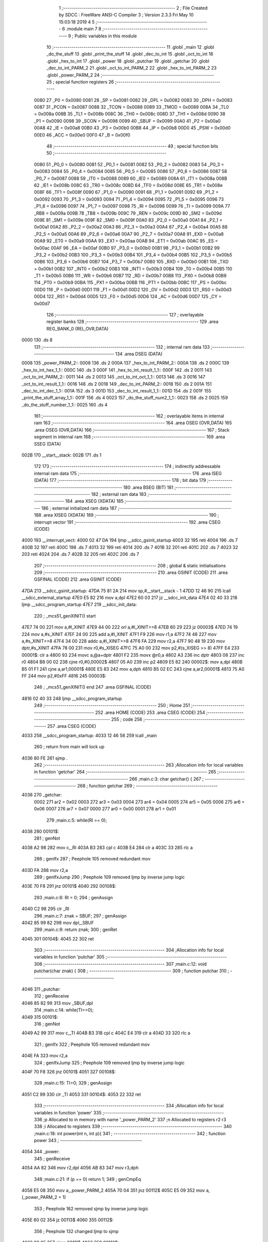                               1 ;--------------------------------------------------------
                              2 ; File Created by SDCC : FreeWare ANSI-C Compiler
                              3 ; Version 2.3.3 Fri May 10 15:03:18 2019
                              4 
                              5 ;--------------------------------------------------------
                              6 	.module main
                              7 	
                              8 ;--------------------------------------------------------
                              9 ; Public variables in this module
                             10 ;--------------------------------------------------------
                             11 	.globl _main
                             12 	.globl _do_the_stuff
                             13 	.globl _print_the_stuff
                             14 	.globl _dec_to_int
                             15 	.globl _oct_to_int
                             16 	.globl _hex_to_int
                             17 	.globl _power
                             18 	.globl _putchar
                             19 	.globl _getchar
                             20 	.globl _dec_to_int_PARM_2
                             21 	.globl _oct_to_int_PARM_2
                             22 	.globl _hex_to_int_PARM_2
                             23 	.globl _power_PARM_2
                             24 ;--------------------------------------------------------
                             25 ; special function registers
                             26 ;--------------------------------------------------------
                    0080     27 _P0	=	0x0080
                    0081     28 _SP	=	0x0081
                    0082     29 _DPL	=	0x0082
                    0083     30 _DPH	=	0x0083
                    0087     31 _PCON	=	0x0087
                    0088     32 _TCON	=	0x0088
                    0089     33 _TMOD	=	0x0089
                    008A     34 _TL0	=	0x008a
                    008B     35 _TL1	=	0x008b
                    008C     36 _TH0	=	0x008c
                    008D     37 _TH1	=	0x008d
                    0090     38 _P1	=	0x0090
                    0098     39 _SCON	=	0x0098
                    0099     40 _SBUF	=	0x0099
                    00A0     41 _P2	=	0x00a0
                    00A8     42 _IE	=	0x00a8
                    00B0     43 _P3	=	0x00b0
                    00B8     44 _IP	=	0x00b8
                    00D0     45 _PSW	=	0x00d0
                    00E0     46 _ACC	=	0x00e0
                    00F0     47 _B	=	0x00f0
                             48 ;--------------------------------------------------------
                             49 ; special function bits 
                             50 ;--------------------------------------------------------
                    0080     51 _P0_0	=	0x0080
                    0081     52 _P0_1	=	0x0081
                    0082     53 _P0_2	=	0x0082
                    0083     54 _P0_3	=	0x0083
                    0084     55 _P0_4	=	0x0084
                    0085     56 _P0_5	=	0x0085
                    0086     57 _P0_6	=	0x0086
                    0087     58 _P0_7	=	0x0087
                    0088     59 _IT0	=	0x0088
                    0089     60 _IE0	=	0x0089
                    008A     61 _IT1	=	0x008a
                    008B     62 _IE1	=	0x008b
                    008C     63 _TR0	=	0x008c
                    008D     64 _TF0	=	0x008d
                    008E     65 _TR1	=	0x008e
                    008F     66 _TF1	=	0x008f
                    0090     67 _P1_0	=	0x0090
                    0091     68 _P1_1	=	0x0091
                    0092     69 _P1_2	=	0x0092
                    0093     70 _P1_3	=	0x0093
                    0094     71 _P1_4	=	0x0094
                    0095     72 _P1_5	=	0x0095
                    0096     73 _P1_6	=	0x0096
                    0097     74 _P1_7	=	0x0097
                    0098     75 _RI	=	0x0098
                    0099     76 _TI	=	0x0099
                    009A     77 _RB8	=	0x009a
                    009B     78 _TB8	=	0x009b
                    009C     79 _REN	=	0x009c
                    009D     80 _SM2	=	0x009d
                    009E     81 _SM1	=	0x009e
                    009F     82 _SM0	=	0x009f
                    00A0     83 _P2_0	=	0x00a0
                    00A1     84 _P2_1	=	0x00a1
                    00A2     85 _P2_2	=	0x00a2
                    00A3     86 _P2_3	=	0x00a3
                    00A4     87 _P2_4	=	0x00a4
                    00A5     88 _P2_5	=	0x00a5
                    00A6     89 _P2_6	=	0x00a6
                    00A7     90 _P2_7	=	0x00a7
                    00A8     91 _EX0	=	0x00a8
                    00A9     92 _ET0	=	0x00a9
                    00AA     93 _EX1	=	0x00aa
                    00AB     94 _ET1	=	0x00ab
                    00AC     95 _ES	=	0x00ac
                    00AF     96 _EA	=	0x00af
                    00B0     97 _P3_0	=	0x00b0
                    00B1     98 _P3_1	=	0x00b1
                    00B2     99 _P3_2	=	0x00b2
                    00B3    100 _P3_3	=	0x00b3
                    00B4    101 _P3_4	=	0x00b4
                    00B5    102 _P3_5	=	0x00b5
                    00B6    103 _P3_6	=	0x00b6
                    00B7    104 _P3_7	=	0x00b7
                    00B0    105 _RXD	=	0x00b0
                    00B1    106 _TXD	=	0x00b1
                    00B2    107 _INT0	=	0x00b2
                    00B3    108 _INT1	=	0x00b3
                    00B4    109 _T0	=	0x00b4
                    00B5    110 _T1	=	0x00b5
                    00B6    111 _WR	=	0x00b6
                    00B7    112 _RD	=	0x00b7
                    00B8    113 _PX0	=	0x00b8
                    00B9    114 _PT0	=	0x00b9
                    00BA    115 _PX1	=	0x00ba
                    00BB    116 _PT1	=	0x00bb
                    00BC    117 _PS	=	0x00bc
                    00D0    118 _P	=	0x00d0
                    00D1    119 _F1	=	0x00d1
                    00D2    120 _OV	=	0x00d2
                    00D3    121 _RS0	=	0x00d3
                    00D4    122 _RS1	=	0x00d4
                    00D5    123 _F0	=	0x00d5
                    00D6    124 _AC	=	0x00d6
                    00D7    125 _CY	=	0x00d7
                            126 ;--------------------------------------------------------
                            127 ; overlayable register banks 
                            128 ;--------------------------------------------------------
                            129 	.area REG_BANK_0	(REL,OVR,DATA)
   0000                     130 	.ds 8
                            131 ;--------------------------------------------------------
                            132 ; internal ram data
                            133 ;--------------------------------------------------------
                            134 	.area DSEG    (DATA)
   0008                     135 _power_PARM_2::
   0008                     136 	.ds 2
   000A                     137 _hex_to_int_PARM_2::
   000A                     138 	.ds 2
   000C                     139 _hex_to_int_hex_1_1::
   000C                     140 	.ds 3
   000F                     141 _hex_to_int_result_1_1::
   000F                     142 	.ds 2
   0011                     143 _oct_to_int_PARM_2::
   0011                     144 	.ds 2
   0013                     145 _oct_to_int_oct_1_1::
   0013                     146 	.ds 3
   0016                     147 _oct_to_int_result_1_1::
   0016                     148 	.ds 2
   0018                     149 _dec_to_int_PARM_2::
   0018                     150 	.ds 2
   001A                     151 _dec_to_int_dec_1_1::
   001A                     152 	.ds 3
   001D                     153 _dec_to_int_result_1_1::
   001D                     154 	.ds 2
   001F                     155 _print_the_stuff_array_1_1::
   001F                     156 	.ds 4
   0023                     157 _do_the_stuff_num2_1_1::
   0023                     158 	.ds 2
   0025                     159 _do_the_stuff_number_1_1::
   0025                     160 	.ds 4
                            161 ;--------------------------------------------------------
                            162 ; overlayable items in internal ram 
                            163 ;--------------------------------------------------------
                            164 	.area	OSEG    (OVR,DATA)
                            165 	.area	OSEG    (OVR,DATA)
                            166 ;--------------------------------------------------------
                            167 ; Stack segment in internal ram 
                            168 ;--------------------------------------------------------
                            169 	.area	SSEG	(DATA)
   002B                     170 __start__stack:
   002B                     171 	.ds	1
                            172 
                            173 ;--------------------------------------------------------
                            174 ; indirectly addressable internal ram data
                            175 ;--------------------------------------------------------
                            176 	.area ISEG    (DATA)
                            177 ;--------------------------------------------------------
                            178 ; bit data
                            179 ;--------------------------------------------------------
                            180 	.area BSEG    (BIT)
                            181 ;--------------------------------------------------------
                            182 ; external ram data
                            183 ;--------------------------------------------------------
                            184 	.area XSEG    (XDATA)
                            185 ;--------------------------------------------------------
                            186 ; external initialized ram data
                            187 ;--------------------------------------------------------
                            188 	.area XISEG   (XDATA)
                            189 ;--------------------------------------------------------
                            190 ; interrupt vector 
                            191 ;--------------------------------------------------------
                            192 	.area CSEG    (CODE)
   4000                     193 __interrupt_vect:
   4000 02 47 DA            194 	ljmp	__sdcc_gsinit_startup
   4003 32                  195 	reti
   4004                     196 	.ds	7
   400B 32                  197 	reti
   400C                     198 	.ds	7
   4013 32                  199 	reti
   4014                     200 	.ds	7
   401B 32                  201 	reti
   401C                     202 	.ds	7
   4023 32                  203 	reti
   4024                     204 	.ds	7
   402B 32                  205 	reti
   402C                     206 	.ds	7
                            207 ;--------------------------------------------------------
                            208 ; global & static initialisations
                            209 ;--------------------------------------------------------
                            210 	.area GSINIT  (CODE)
                            211 	.area GSFINAL (CODE)
                            212 	.area GSINIT  (CODE)
   47DA                     213 __sdcc_gsinit_startup:
   47DA 75 81 2A            214 	mov	sp,#__start__stack - 1
   47DD 12 46 90            215 	lcall	__sdcc_external_startup
   47E0 E5 82               216 	mov	a,dpl
   47E2 60 03               217 	jz	__sdcc_init_data
   47E4 02 40 33            218 	ljmp	__sdcc_program_startup
   47E7                     219 __sdcc_init_data:
                            220 ;	_mcs51_genXINIT() start
   47E7 74 00               221 	mov	a,#l_XINIT
   47E9 44 00               222 	orl	a,#l_XINIT>>8
   47EB 60 29               223 	jz	00003$
   47ED 74 19               224 	mov	a,#s_XINIT
   47EF 24 00               225 	add	a,#l_XINIT
   47F1 F9                  226 	mov	r1,a
   47F2 74 48               227 	mov	a,#s_XINIT>>8
   47F4 34 00               228 	addc	a,#l_XINIT>>8
   47F6 FA                  229 	mov	r2,a
   47F7 90 48 19            230 	mov	dptr,#s_XINIT
   47FA 78 00               231 	mov	r0,#s_XISEG
   47FC 75 A0 00            232 	mov	p2,#(s_XISEG >> 8)
   47FF E4                  233 00001$:	clr	a
   4800 93                  234 	movc	a,@a+dptr
   4801 F2                  235 	movx	@r0,a
   4802 A3                  236 	inc	dptr
   4803 08                  237 	inc	r0
   4804 B8 00 02            238 	cjne	r0,#0,00002$
   4807 05 A0               239 	inc	p2
   4809 E5 82               240 00002$:	mov	a,dpl
   480B B5 01 F1            241 	cjne	a,ar1,00001$
   480E E5 83               242 	mov	a,dph
   4810 B5 02 EC            243 	cjne	a,ar2,00001$
   4813 75 A0 FF            244 	mov	p2,#0xFF
   4816                     245 00003$:
                            246 ;	_mcs51_genXINIT() end
                            247 	.area GSFINAL (CODE)
   4816 02 40 33            248 	ljmp	__sdcc_program_startup
                            249 ;--------------------------------------------------------
                            250 ; Home
                            251 ;--------------------------------------------------------
                            252 	.area HOME    (CODE)
                            253 	.area CSEG    (CODE)
                            254 ;--------------------------------------------------------
                            255 ; code
                            256 ;--------------------------------------------------------
                            257 	.area CSEG    (CODE)
   4033                     258 __sdcc_program_startup:
   4033 12 46 58            259 	lcall	_main
                            260 ;	return from main will lock up
   4036 80 FE               261 	sjmp .
                            262 ;------------------------------------------------------------
                            263 ;Allocation info for local variables in function 'getchar'
                            264 ;------------------------------------------------------------
                            265 ;------------------------------------------------------------
                            266 ;main.c:3: char getchar() {
                            267 ;	-----------------------------------------
                            268 ;	 function getchar
                            269 ;	-----------------------------------------
   4038                     270 _getchar:
                    0002    271 	ar2 = 0x02
                    0003    272 	ar3 = 0x03
                    0004    273 	ar4 = 0x04
                    0005    274 	ar5 = 0x05
                    0006    275 	ar6 = 0x06
                    0007    276 	ar7 = 0x07
                    0000    277 	ar0 = 0x00
                    0001    278 	ar1 = 0x01
                            279 ;main.c:5: while(RI == 0);
   4038                     280 00101$:
                            281 ;     genNot
   4038 A2 98               282 	mov	c,_RI
   403A B3                  283 	cpl	c
   403B E4                  284 	clr	a
   403C 33                  285 	rlc	a
                            286 ;     genIfx
                            287 ;       Peephole 105   removed redundant mov
   403D FA                  288 	mov  r2,a
                            289 ;     genIfxJump
                            290 ;       Peephole 109   removed ljmp by inverse jump logic
   403E 70 F8               291 	jnz  00101$
   4040                     292 00108$:
                            293 ;main.c:6: RI = 0;
                            294 ;     genAssign
   4040 C2 98               295 	clr	_RI
                            296 ;main.c:7: znak = SBUF;
                            297 ;     genAssign
   4042 85 99 82            298 	mov	dpl,_SBUF
                            299 ;main.c:9: return znak;
                            300 ;     genRet
   4045                     301 00104$:
   4045 22                  302 	ret
                            303 ;------------------------------------------------------------
                            304 ;Allocation info for local variables in function 'putchar'
                            305 ;------------------------------------------------------------
                            306 ;------------------------------------------------------------
                            307 ;main.c:12: void putchar(char znak) {
                            308 ;	-----------------------------------------
                            309 ;	 function putchar
                            310 ;	-----------------------------------------
   4046                     311 _putchar:
                            312 ;     genReceive
   4046 85 82 99            313 	mov	_SBUF,dpl
                            314 ;main.c:14: while(TI==0);
   4049                     315 00101$:
                            316 ;     genNot
   4049 A2 99               317 	mov	c,_TI
   404B B3                  318 	cpl	c
   404C E4                  319 	clr	a
   404D 33                  320 	rlc	a
                            321 ;     genIfx
                            322 ;       Peephole 105   removed redundant mov
   404E FA                  323 	mov  r2,a
                            324 ;     genIfxJump
                            325 ;       Peephole 109   removed ljmp by inverse jump logic
   404F 70 F8               326 	jnz  00101$
   4051                     327 00108$:
                            328 ;main.c:15: TI=0;
                            329 ;     genAssign
   4051 C2 99               330 	clr	_TI
   4053                     331 00104$:
   4053 22                  332 	ret
                            333 ;------------------------------------------------------------
                            334 ;Allocation info for local variables in function 'power'
                            335 ;------------------------------------------------------------
                            336 ;p                         Allocated to in memory with name '_power_PARM_2'
                            337 ;n                         Allocated to registers r2 r3 
                            338 ;i                         Allocated to registers 
                            339 ;------------------------------------------------------------
                            340 ;main.c:18: int power(int n, int p){
                            341 ;	-----------------------------------------
                            342 ;	 function power
                            343 ;	-----------------------------------------
   4054                     344 _power:
                            345 ;     genReceive
   4054 AA 82               346 	mov	r2,dpl
   4056 AB 83               347 	mov	r3,dph
                            348 ;main.c:21: if (p == 0) return 1;
                            349 ;     genCmpEq
   4058 E5 08               350 	mov	a,_power_PARM_2
   405A 70 04               351 	jnz	00112$
   405C E5 09               352 	mov	a,(_power_PARM_2 + 1)
                            353 ;       Peephole 162   removed sjmp by inverse jump logic
   405E 60 02               354 	jz   00113$
   4060                     355 00112$:
                            356 ;       Peephole 132   changed ljmp to sjmp
   4060 80 05               357 	sjmp 00111$
   4062                     358 00113$:
                            359 ;     genRet
                            360 ;       Peephole 182   used 16 bit load of dptr
   4062 90 00 01            361 	mov  dptr,#(((0x00)<<8) + 0x01)
                            362 ;main.c:23: for(i = 1; i < p; ++i)
                            363 ;       Peephole 132   changed ljmp to sjmp
   4065 80 43               364 	sjmp 00107$
   4067                     365 00111$:
                            366 ;     genAssign
   4067 7C 01               367 	mov	r4,#0x01
   4069 7D 00               368 	mov	r5,#0x00
   406B                     369 00103$:
                            370 ;     genCmpLt
                            371 ;     genCmp
   406B C3                  372 	clr	c
   406C EC                  373 	mov	a,r4
   406D 95 08               374 	subb	a,_power_PARM_2
   406F ED                  375 	mov	a,r5
   4070 64 80               376 	xrl	a,#0x80
   4072 85 09 F0            377 	mov	b,(_power_PARM_2 + 1)
   4075 63 F0 80            378 	xrl	b,#0x80
   4078 95 F0               379 	subb	a,b
                            380 ;     genIfxJump
                            381 ;       Peephole 108   removed ljmp by inverse jump logic
   407A 50 2A               382 	jnc  00106$
   407C                     383 00114$:
                            384 ;main.c:25: n *= n;
                            385 ;     genAssign
   407C 8A 29               386 	mov	__mulsint_PARM_2,r2
   407E 8B 2A               387 	mov	(__mulsint_PARM_2 + 1),r3
                            388 ;     genCall
   4080 8A 82               389 	mov	dpl,r2
   4082 8B 83               390 	mov	dph,r3
   4084 C0 02               391 	push	ar2
   4086 C0 03               392 	push	ar3
   4088 C0 04               393 	push	ar4
   408A C0 05               394 	push	ar5
   408C 12 46 73            395 	lcall	__mulsint
   408F E5 82               396 	mov	a,dpl
   4091 85 83 F0            397 	mov	b,dph
   4094 D0 05               398 	pop	ar5
   4096 D0 04               399 	pop	ar4
   4098 D0 03               400 	pop	ar3
   409A D0 02               401 	pop	ar2
                            402 ;     genAssign
   409C FA                  403 	mov	r2,a
   409D AB F0               404 	mov	r3,b
                            405 ;main.c:23: for(i = 1; i < p; ++i)
                            406 ;     genPlus
                            407 ;     genPlusIncr
                            408 ;	tail increment optimized
   409F 0C                  409 	inc	r4
   40A0 BC 00 C8            410 	cjne	r4,#0x00,00103$
   40A3 0D                  411 	inc	r5
                            412 ;       Peephole 132   changed ljmp to sjmp
   40A4 80 C5               413 	sjmp 00103$
   40A6                     414 00106$:
                            415 ;main.c:27: return n;
                            416 ;     genRet
   40A6 8A 82               417 	mov	dpl,r2
   40A8 8B 83               418 	mov	dph,r3
   40AA                     419 00107$:
   40AA 22                  420 	ret
                            421 ;------------------------------------------------------------
                            422 ;Allocation info for local variables in function 'hex_to_int'
                            423 ;------------------------------------------------------------
                            424 ;size                      Allocated to in memory with name '_hex_to_int_PARM_2'
                            425 ;hex                       Allocated to in memory with name '_hex_to_int_hex_1_1'
                            426 ;result                    Allocated to in memory with name '_hex_to_int_result_1_1'
                            427 ;i                         Allocated to registers 
                            428 ;------------------------------------------------------------
                            429 ;main.c:30: int hex_to_int(char hex[], int size){
                            430 ;	-----------------------------------------
                            431 ;	 function hex_to_int
                            432 ;	-----------------------------------------
   40AB                     433 _hex_to_int:
                            434 ;     genReceive
   40AB 85 82 0C            435 	mov	_hex_to_int_hex_1_1,dpl
   40AE 85 83 0D            436 	mov	(_hex_to_int_hex_1_1 + 1),dph
   40B1 85 F0 0E            437 	mov	(_hex_to_int_hex_1_1 + 2),b
                            438 ;main.c:31: int result = 0;
                            439 ;     genAssign
   40B4 E4                  440 	clr	a
   40B5 F5 10               441 	mov	(_hex_to_int_result_1_1 + 1),a
   40B7 F5 0F               442 	mov	_hex_to_int_result_1_1,a
                            443 ;main.c:34: for(i = 0; i < size; ++i){
                            444 ;     genAssign
   40B9 7F 00               445 	mov	r7,#0x00
   40BB 78 00               446 	mov	r0,#0x00
   40BD                     447 00109$:
                            448 ;     genCmpLt
                            449 ;     genCmp
   40BD C3                  450 	clr	c
   40BE EF                  451 	mov	a,r7
   40BF 95 0A               452 	subb	a,_hex_to_int_PARM_2
   40C1 E8                  453 	mov	a,r0
   40C2 64 80               454 	xrl	a,#0x80
   40C4 85 0B F0            455 	mov	b,(_hex_to_int_PARM_2 + 1)
   40C7 63 F0 80            456 	xrl	b,#0x80
   40CA 95 F0               457 	subb	a,b
                            458 ;     genIfxJump
   40CC 40 03               459 	jc	00121$
   40CE 02 41 A4            460 	ljmp	00112$
   40D1                     461 00121$:
                            462 ;main.c:35: if (hex[i] >= 'A' && hex[i] <= 'F'){
                            463 ;     genPlus
                            464 ;       Peephole 236g
   40D1 EF                  465 	mov  a,r7
   40D2 25 0C               466 	add	a,_hex_to_int_hex_1_1
   40D4 F9                  467 	mov	r1,a
                            468 ;       Peephole 236g
   40D5 E8                  469 	mov  a,r0
   40D6 35 0D               470 	addc	a,(_hex_to_int_hex_1_1 + 1)
   40D8 FD                  471 	mov	r5,a
   40D9 AE 0E               472 	mov	r6,(_hex_to_int_hex_1_1 + 2)
                            473 ;     genPointerGet
                            474 ;     genGenPointerGet
   40DB 89 82               475 	mov	dpl,r1
   40DD 8D 83               476 	mov	dph,r5
   40DF 8E F0               477 	mov	b,r6
   40E1 12 47 3F            478 	lcall	__gptrget
                            479 ;     genCmpLt
                            480 ;     genCmp
                            481 ;       Peephole 106   removed redundant mov 
   40E4 FA                  482 	mov  r2,a
   40E5 C3                  483 	clr  c
   40E6 64 80               484 	xrl	a,#0x80
   40E8 94 C1               485 	subb	a,#0xc1
                            486 ;     genIfxJump
                            487 ;       Peephole 132   changed ljmp to sjmp
                            488 ;       Peephole 160   removed sjmp by inverse jump logic
   40EA 40 1B               489 	jc   00106$
   40EC                     490 00122$:
                            491 ;     genCmpGt
                            492 ;     genCmp
   40EC C3                  493 	clr	c
                            494 ;       Peephole 159   avoided xrl during execution
   40ED 74 C6               495 	mov  a,#(0x46 ^ 0x80)
   40EF 8A F0               496 	mov	b,r2
   40F1 63 F0 80            497 	xrl	b,#0x80
   40F4 95 F0               498 	subb	a,b
                            499 ;     genIfxJump
                            500 ;       Peephole 132   changed ljmp to sjmp
                            501 ;       Peephole 160   removed sjmp by inverse jump logic
   40F6 40 0F               502 	jc   00106$
   40F8                     503 00123$:
                            504 ;main.c:36: hex[i] -= 'A' + 10;
                            505 ;     genMinus
   40F8 EA                  506 	mov	a,r2
   40F9 24 B5               507 	add	a,#0xb5
                            508 ;     genPointerSet
                            509 ;     genGenPointerSet
                            510 ;       Peephole 191   removed redundant mov
   40FB FA                  511 	mov  r2,a
   40FC 89 82               512 	mov  dpl,r1
   40FE 8D 83               513 	mov  dph,r5
   4100 8E F0               514 	mov  b,r6
   4102 12 46 94            515 	lcall	__gptrput
                            516 ;       Peephole 132   changed ljmp to sjmp
   4105 80 32               517 	sjmp 00107$
   4107                     518 00106$:
                            519 ;main.c:38: else if (hex[i] >= '0' && hex[i] <= '9'){
                            520 ;     genPointerGet
                            521 ;     genGenPointerGet
   4107 89 82               522 	mov	dpl,r1
   4109 8D 83               523 	mov	dph,r5
   410B 8E F0               524 	mov	b,r6
   410D 12 47 3F            525 	lcall	__gptrget
                            526 ;     genCmpLt
                            527 ;     genCmp
                            528 ;       Peephole 106   removed redundant mov 
   4110 FA                  529 	mov  r2,a
   4111 C3                  530 	clr  c
   4112 64 80               531 	xrl	a,#0x80
   4114 94 B0               532 	subb	a,#0xb0
                            533 ;     genIfxJump
                            534 ;       Peephole 132   changed ljmp to sjmp
                            535 ;       Peephole 160   removed sjmp by inverse jump logic
   4116 40 1B               536 	jc   00102$
   4118                     537 00124$:
                            538 ;     genCmpGt
                            539 ;     genCmp
   4118 C3                  540 	clr	c
                            541 ;       Peephole 159   avoided xrl during execution
   4119 74 B9               542 	mov  a,#(0x39 ^ 0x80)
   411B 8A F0               543 	mov	b,r2
   411D 63 F0 80            544 	xrl	b,#0x80
   4120 95 F0               545 	subb	a,b
                            546 ;     genIfxJump
                            547 ;       Peephole 132   changed ljmp to sjmp
                            548 ;       Peephole 160   removed sjmp by inverse jump logic
   4122 40 0F               549 	jc   00102$
   4124                     550 00125$:
                            551 ;main.c:39: hex[i] -= '0';
                            552 ;     genMinus
   4124 EA                  553 	mov	a,r2
   4125 24 D0               554 	add	a,#0xd0
                            555 ;     genPointerSet
                            556 ;     genGenPointerSet
                            557 ;       Peephole 191   removed redundant mov
   4127 FA                  558 	mov  r2,a
   4128 89 82               559 	mov  dpl,r1
   412A 8D 83               560 	mov  dph,r5
   412C 8E F0               561 	mov  b,r6
   412E 12 46 94            562 	lcall	__gptrput
                            563 ;       Peephole 132   changed ljmp to sjmp
   4131 80 06               564 	sjmp 00107$
   4133                     565 00102$:
                            566 ;main.c:43: return -1;
                            567 ;     genRet
                            568 ;       Peephole 182   used 16 bit load of dptr
   4133 90 FF FF            569 	mov  dptr,#(((0xFF)<<8) + 0xFF)
   4136 02 41 AA            570 	ljmp	00113$
   4139                     571 00107$:
                            572 ;main.c:45: result += (hex[i] * power(16, size - i - 1));
                            573 ;     genPlus
                            574 ;       Peephole 236g
   4139 EF                  575 	mov  a,r7
   413A 25 0C               576 	add	a,_hex_to_int_hex_1_1
   413C FA                  577 	mov	r2,a
                            578 ;       Peephole 236g
   413D E8                  579 	mov  a,r0
   413E 35 0D               580 	addc	a,(_hex_to_int_hex_1_1 + 1)
   4140 FB                  581 	mov	r3,a
   4141 AC 0E               582 	mov	r4,(_hex_to_int_hex_1_1 + 2)
                            583 ;     genPointerGet
                            584 ;     genGenPointerGet
   4143 8A 82               585 	mov	dpl,r2
   4145 8B 83               586 	mov	dph,r3
   4147 8C F0               587 	mov	b,r4
   4149 12 47 3F            588 	lcall	__gptrget
   414C FA                  589 	mov	r2,a
                            590 ;     genMinus
   414D E5 0A               591 	mov	a,_hex_to_int_PARM_2
   414F C3                  592 	clr	c
                            593 ;       Peephole 236l
   4150 9F                  594 	subb  a,r7
   4151 FB                  595 	mov	r3,a
   4152 E5 0B               596 	mov	a,(_hex_to_int_PARM_2 + 1)
                            597 ;       Peephole 236l
   4154 98                  598 	subb  a,r0
   4155 FC                  599 	mov	r4,a
                            600 ;     genMinus
                            601 ;     genMinusDec
   4156 EB                  602 	mov	a,r3
   4157 24 FF               603 	add	a,#0xff
   4159 F5 08               604 	mov	_power_PARM_2,a
   415B EC                  605 	mov	a,r4
   415C 34 FF               606 	addc	a,#0xff
   415E F5 09               607 	mov	(_power_PARM_2 + 1),a
                            608 ;     genCall
                            609 ;       Peephole 182   used 16 bit load of dptr
   4160 90 00 10            610 	mov  dptr,#(((0x00)<<8) + 0x10)
   4163 C0 02               611 	push	ar2
   4165 C0 07               612 	push	ar7
   4167 C0 00               613 	push	ar0
   4169 12 40 54            614 	lcall	_power
   416C AB 82               615 	mov	r3,dpl
   416E AC 83               616 	mov	r4,dph
   4170 D0 00               617 	pop	ar0
   4172 D0 07               618 	pop	ar7
   4174 D0 02               619 	pop	ar2
                            620 ;     genCast
   4176 EA                  621 	mov	a,r2
   4177 33                  622 	rlc	a
   4178 95 E0               623 	subb	a,acc
   417A FD                  624 	mov	r5,a
                            625 ;     genAssign
   417B 8B 29               626 	mov	__mulsint_PARM_2,r3
   417D 8C 2A               627 	mov	(__mulsint_PARM_2 + 1),r4
                            628 ;     genCall
   417F 8A 82               629 	mov	dpl,r2
   4181 8D 83               630 	mov	dph,r5
   4183 C0 07               631 	push	ar7
   4185 C0 00               632 	push	ar0
   4187 12 46 73            633 	lcall	__mulsint
   418A AA 82               634 	mov	r2,dpl
   418C AB 83               635 	mov	r3,dph
   418E D0 00               636 	pop	ar0
   4190 D0 07               637 	pop	ar7
                            638 ;     genPlus
                            639 ;       Peephole 236g
   4192 EA                  640 	mov  a,r2
   4193 25 0F               641 	add	a,_hex_to_int_result_1_1
   4195 F5 0F               642 	mov	_hex_to_int_result_1_1,a
                            643 ;       Peephole 236g
   4197 EB                  644 	mov  a,r3
   4198 35 10               645 	addc	a,(_hex_to_int_result_1_1 + 1)
   419A F5 10               646 	mov	(_hex_to_int_result_1_1 + 1),a
                            647 ;main.c:34: for(i = 0; i < size; ++i){
                            648 ;     genPlus
                            649 ;     genPlusIncr
   419C 0F                  650 	inc	r7
   419D BF 00 01            651 	cjne	r7,#0x00,00126$
   41A0 08                  652 	inc	r0
   41A1                     653 00126$:
   41A1 02 40 BD            654 	ljmp	00109$
   41A4                     655 00112$:
                            656 ;main.c:47: return result;
                            657 ;     genRet
   41A4 85 0F 82            658 	mov	dpl,_hex_to_int_result_1_1
   41A7 85 10 83            659 	mov	dph,(_hex_to_int_result_1_1 + 1)
   41AA                     660 00113$:
   41AA 22                  661 	ret
                            662 ;------------------------------------------------------------
                            663 ;Allocation info for local variables in function 'oct_to_int'
                            664 ;------------------------------------------------------------
                            665 ;size                      Allocated to in memory with name '_oct_to_int_PARM_2'
                            666 ;oct                       Allocated to in memory with name '_oct_to_int_oct_1_1'
                            667 ;result                    Allocated to in memory with name '_oct_to_int_result_1_1'
                            668 ;i                         Allocated to registers 
                            669 ;------------------------------------------------------------
                            670 ;main.c:50: int oct_to_int(char oct[], int size){
                            671 ;	-----------------------------------------
                            672 ;	 function oct_to_int
                            673 ;	-----------------------------------------
   41AB                     674 _oct_to_int:
                            675 ;     genReceive
   41AB 85 82 13            676 	mov	_oct_to_int_oct_1_1,dpl
   41AE 85 83 14            677 	mov	(_oct_to_int_oct_1_1 + 1),dph
   41B1 85 F0 15            678 	mov	(_oct_to_int_oct_1_1 + 2),b
                            679 ;main.c:51: int result = 0;
                            680 ;     genAssign
   41B4 E4                  681 	clr	a
   41B5 F5 17               682 	mov	(_oct_to_int_result_1_1 + 1),a
   41B7 F5 16               683 	mov	_oct_to_int_result_1_1,a
                            684 ;main.c:54: for(i = 0; i < size; ++i){
                            685 ;     genAssign
   41B9 7F 00               686 	mov	r7,#0x00
   41BB 78 00               687 	mov	r0,#0x00
   41BD                     688 00105$:
                            689 ;     genCmpLt
                            690 ;     genCmp
   41BD C3                  691 	clr	c
   41BE EF                  692 	mov	a,r7
   41BF 95 11               693 	subb	a,_oct_to_int_PARM_2
   41C1 E8                  694 	mov	a,r0
   41C2 64 80               695 	xrl	a,#0x80
   41C4 85 12 F0            696 	mov	b,(_oct_to_int_PARM_2 + 1)
   41C7 63 F0 80            697 	xrl	b,#0x80
   41CA 95 F0               698 	subb	a,b
                            699 ;     genIfxJump
   41CC 40 03               700 	jc	00115$
   41CE 02 42 76            701 	ljmp	00108$
   41D1                     702 00115$:
                            703 ;main.c:55: if (oct[i] >= '0' && oct[i] <= '7'){
                            704 ;     genPlus
                            705 ;       Peephole 236g
   41D1 EF                  706 	mov  a,r7
   41D2 25 13               707 	add	a,_oct_to_int_oct_1_1
   41D4 F9                  708 	mov	r1,a
                            709 ;       Peephole 236g
   41D5 E8                  710 	mov  a,r0
   41D6 35 14               711 	addc	a,(_oct_to_int_oct_1_1 + 1)
   41D8 FD                  712 	mov	r5,a
   41D9 AE 15               713 	mov	r6,(_oct_to_int_oct_1_1 + 2)
                            714 ;     genPointerGet
                            715 ;     genGenPointerGet
   41DB 89 82               716 	mov	dpl,r1
   41DD 8D 83               717 	mov	dph,r5
   41DF 8E F0               718 	mov	b,r6
   41E1 12 47 3F            719 	lcall	__gptrget
                            720 ;     genCmpLt
                            721 ;     genCmp
                            722 ;       Peephole 106   removed redundant mov 
   41E4 FA                  723 	mov  r2,a
   41E5 C3                  724 	clr  c
   41E6 64 80               725 	xrl	a,#0x80
   41E8 94 B0               726 	subb	a,#0xb0
                            727 ;     genIfxJump
                            728 ;       Peephole 132   changed ljmp to sjmp
                            729 ;       Peephole 160   removed sjmp by inverse jump logic
   41EA 40 23               730 	jc   00102$
   41EC                     731 00116$:
                            732 ;     genCmpGt
                            733 ;     genCmp
   41EC C3                  734 	clr	c
                            735 ;       Peephole 159   avoided xrl during execution
   41ED 74 B7               736 	mov  a,#(0x37 ^ 0x80)
   41EF 8A F0               737 	mov	b,r2
   41F1 63 F0 80            738 	xrl	b,#0x80
   41F4 95 F0               739 	subb	a,b
                            740 ;     genIfxJump
                            741 ;       Peephole 132   changed ljmp to sjmp
                            742 ;       Peephole 160   removed sjmp by inverse jump logic
   41F6 40 17               743 	jc   00102$
   41F8                     744 00117$:
                            745 ;main.c:56: oct[i] -= '0';
                            746 ;     genPointerGet
                            747 ;     genGenPointerGet
   41F8 89 82               748 	mov	dpl,r1
   41FA 8D 83               749 	mov	dph,r5
   41FC 8E F0               750 	mov	b,r6
   41FE 12 47 3F            751 	lcall	__gptrget
                            752 ;     genMinus
                            753 ;       Peephole 105   removed redundant mov
                            754 ;     genPointerSet
                            755 ;     genGenPointerSet
                            756 ;       Peephole 191   removed redundant mov
                            757 ;       Peephole 215 removed some movs
   4201 24 D0               758 	add  a,#0xd0
   4203 FA                  759 	mov  r2,a
   4204 89 82               760 	mov  dpl,r1
   4206 8D 83               761 	mov  dph,r5
   4208 8E F0               762 	mov  b,r6
   420A 12 46 94            763 	lcall	__gptrput
                            764 ;       Peephole 132   changed ljmp to sjmp
   420D 80 06               765 	sjmp 00103$
   420F                     766 00102$:
                            767 ;main.c:60: return -1;
                            768 ;     genRet
                            769 ;       Peephole 182   used 16 bit load of dptr
   420F 90 FF FF            770 	mov  dptr,#(((0xFF)<<8) + 0xFF)
   4212 02 42 7C            771 	ljmp	00109$
   4215                     772 00103$:
                            773 ;main.c:62: result += (oct[i] * power(8, size - i - 1));
                            774 ;     genPointerGet
                            775 ;     genGenPointerGet
   4215 89 82               776 	mov	dpl,r1
   4217 8D 83               777 	mov	dph,r5
   4219 8E F0               778 	mov	b,r6
   421B 12 47 3F            779 	lcall	__gptrget
   421E F9                  780 	mov	r1,a
                            781 ;     genMinus
   421F E5 11               782 	mov	a,_oct_to_int_PARM_2
   4221 C3                  783 	clr	c
                            784 ;       Peephole 236l
   4222 9F                  785 	subb  a,r7
   4223 FA                  786 	mov	r2,a
   4224 E5 12               787 	mov	a,(_oct_to_int_PARM_2 + 1)
                            788 ;       Peephole 236l
   4226 98                  789 	subb  a,r0
   4227 FB                  790 	mov	r3,a
                            791 ;     genMinus
                            792 ;     genMinusDec
   4228 EA                  793 	mov	a,r2
   4229 24 FF               794 	add	a,#0xff
   422B F5 08               795 	mov	_power_PARM_2,a
   422D EB                  796 	mov	a,r3
   422E 34 FF               797 	addc	a,#0xff
   4230 F5 09               798 	mov	(_power_PARM_2 + 1),a
                            799 ;     genCall
                            800 ;       Peephole 182   used 16 bit load of dptr
   4232 90 00 08            801 	mov  dptr,#(((0x00)<<8) + 0x08)
   4235 C0 07               802 	push	ar7
   4237 C0 00               803 	push	ar0
   4239 C0 01               804 	push	ar1
   423B 12 40 54            805 	lcall	_power
   423E AA 82               806 	mov	r2,dpl
   4240 AB 83               807 	mov	r3,dph
   4242 D0 01               808 	pop	ar1
   4244 D0 00               809 	pop	ar0
   4246 D0 07               810 	pop	ar7
                            811 ;     genCast
   4248 E9                  812 	mov	a,r1
   4249 33                  813 	rlc	a
   424A 95 E0               814 	subb	a,acc
   424C FC                  815 	mov	r4,a
                            816 ;     genAssign
   424D 8A 29               817 	mov	__mulsint_PARM_2,r2
   424F 8B 2A               818 	mov	(__mulsint_PARM_2 + 1),r3
                            819 ;     genCall
   4251 89 82               820 	mov	dpl,r1
   4253 8C 83               821 	mov	dph,r4
   4255 C0 07               822 	push	ar7
   4257 C0 00               823 	push	ar0
   4259 12 46 73            824 	lcall	__mulsint
   425C AA 82               825 	mov	r2,dpl
   425E AB 83               826 	mov	r3,dph
   4260 D0 00               827 	pop	ar0
   4262 D0 07               828 	pop	ar7
                            829 ;     genPlus
                            830 ;       Peephole 236g
   4264 EA                  831 	mov  a,r2
   4265 25 16               832 	add	a,_oct_to_int_result_1_1
   4267 F5 16               833 	mov	_oct_to_int_result_1_1,a
                            834 ;       Peephole 236g
   4269 EB                  835 	mov  a,r3
   426A 35 17               836 	addc	a,(_oct_to_int_result_1_1 + 1)
   426C F5 17               837 	mov	(_oct_to_int_result_1_1 + 1),a
                            838 ;main.c:54: for(i = 0; i < size; ++i){
                            839 ;     genPlus
                            840 ;     genPlusIncr
   426E 0F                  841 	inc	r7
   426F BF 00 01            842 	cjne	r7,#0x00,00118$
   4272 08                  843 	inc	r0
   4273                     844 00118$:
   4273 02 41 BD            845 	ljmp	00105$
   4276                     846 00108$:
                            847 ;main.c:64: return result;
                            848 ;     genRet
   4276 85 16 82            849 	mov	dpl,_oct_to_int_result_1_1
   4279 85 17 83            850 	mov	dph,(_oct_to_int_result_1_1 + 1)
   427C                     851 00109$:
   427C 22                  852 	ret
                            853 ;------------------------------------------------------------
                            854 ;Allocation info for local variables in function 'dec_to_int'
                            855 ;------------------------------------------------------------
                            856 ;size                      Allocated to in memory with name '_dec_to_int_PARM_2'
                            857 ;dec                       Allocated to in memory with name '_dec_to_int_dec_1_1'
                            858 ;result                    Allocated to in memory with name '_dec_to_int_result_1_1'
                            859 ;i                         Allocated to registers 
                            860 ;------------------------------------------------------------
                            861 ;main.c:67: int dec_to_int(char dec[], int size){
                            862 ;	-----------------------------------------
                            863 ;	 function dec_to_int
                            864 ;	-----------------------------------------
   427D                     865 _dec_to_int:
                            866 ;     genReceive
   427D 85 82 1A            867 	mov	_dec_to_int_dec_1_1,dpl
   4280 85 83 1B            868 	mov	(_dec_to_int_dec_1_1 + 1),dph
   4283 85 F0 1C            869 	mov	(_dec_to_int_dec_1_1 + 2),b
                            870 ;main.c:68: int result = 0;
                            871 ;     genAssign
   4286 E4                  872 	clr	a
   4287 F5 1E               873 	mov	(_dec_to_int_result_1_1 + 1),a
   4289 F5 1D               874 	mov	_dec_to_int_result_1_1,a
                            875 ;main.c:71: for(i = 0; i < size; ++i){
                            876 ;     genAssign
   428B 7F 00               877 	mov	r7,#0x00
   428D 78 00               878 	mov	r0,#0x00
   428F                     879 00105$:
                            880 ;     genCmpLt
                            881 ;     genCmp
   428F C3                  882 	clr	c
   4290 EF                  883 	mov	a,r7
   4291 95 18               884 	subb	a,_dec_to_int_PARM_2
   4293 E8                  885 	mov	a,r0
   4294 64 80               886 	xrl	a,#0x80
   4296 85 19 F0            887 	mov	b,(_dec_to_int_PARM_2 + 1)
   4299 63 F0 80            888 	xrl	b,#0x80
   429C 95 F0               889 	subb	a,b
                            890 ;     genIfxJump
   429E 40 03               891 	jc	00115$
   42A0 02 43 48            892 	ljmp	00108$
   42A3                     893 00115$:
                            894 ;main.c:72: if (dec[i] >= '0' && dec[i] <= '9'){
                            895 ;     genPlus
                            896 ;       Peephole 236g
   42A3 EF                  897 	mov  a,r7
   42A4 25 1A               898 	add	a,_dec_to_int_dec_1_1
   42A6 F9                  899 	mov	r1,a
                            900 ;       Peephole 236g
   42A7 E8                  901 	mov  a,r0
   42A8 35 1B               902 	addc	a,(_dec_to_int_dec_1_1 + 1)
   42AA FD                  903 	mov	r5,a
   42AB AE 1C               904 	mov	r6,(_dec_to_int_dec_1_1 + 2)
                            905 ;     genPointerGet
                            906 ;     genGenPointerGet
   42AD 89 82               907 	mov	dpl,r1
   42AF 8D 83               908 	mov	dph,r5
   42B1 8E F0               909 	mov	b,r6
   42B3 12 47 3F            910 	lcall	__gptrget
                            911 ;     genCmpLt
                            912 ;     genCmp
                            913 ;       Peephole 106   removed redundant mov 
   42B6 FA                  914 	mov  r2,a
   42B7 C3                  915 	clr  c
   42B8 64 80               916 	xrl	a,#0x80
   42BA 94 B0               917 	subb	a,#0xb0
                            918 ;     genIfxJump
                            919 ;       Peephole 132   changed ljmp to sjmp
                            920 ;       Peephole 160   removed sjmp by inverse jump logic
   42BC 40 23               921 	jc   00102$
   42BE                     922 00116$:
                            923 ;     genCmpGt
                            924 ;     genCmp
   42BE C3                  925 	clr	c
                            926 ;       Peephole 159   avoided xrl during execution
   42BF 74 B9               927 	mov  a,#(0x39 ^ 0x80)
   42C1 8A F0               928 	mov	b,r2
   42C3 63 F0 80            929 	xrl	b,#0x80
   42C6 95 F0               930 	subb	a,b
                            931 ;     genIfxJump
                            932 ;       Peephole 132   changed ljmp to sjmp
                            933 ;       Peephole 160   removed sjmp by inverse jump logic
   42C8 40 17               934 	jc   00102$
   42CA                     935 00117$:
                            936 ;main.c:73: dec[i] -= '0';
                            937 ;     genPointerGet
                            938 ;     genGenPointerGet
   42CA 89 82               939 	mov	dpl,r1
   42CC 8D 83               940 	mov	dph,r5
   42CE 8E F0               941 	mov	b,r6
   42D0 12 47 3F            942 	lcall	__gptrget
                            943 ;     genMinus
                            944 ;       Peephole 105   removed redundant mov
                            945 ;     genPointerSet
                            946 ;     genGenPointerSet
                            947 ;       Peephole 191   removed redundant mov
                            948 ;       Peephole 215 removed some movs
   42D3 24 D0               949 	add  a,#0xd0
   42D5 FA                  950 	mov  r2,a
   42D6 89 82               951 	mov  dpl,r1
   42D8 8D 83               952 	mov  dph,r5
   42DA 8E F0               953 	mov  b,r6
   42DC 12 46 94            954 	lcall	__gptrput
                            955 ;       Peephole 132   changed ljmp to sjmp
   42DF 80 06               956 	sjmp 00103$
   42E1                     957 00102$:
                            958 ;main.c:77: return -1;
                            959 ;     genRet
                            960 ;       Peephole 182   used 16 bit load of dptr
   42E1 90 FF FF            961 	mov  dptr,#(((0xFF)<<8) + 0xFF)
   42E4 02 43 4E            962 	ljmp	00109$
   42E7                     963 00103$:
                            964 ;main.c:79: result += (dec[i] * power(10, size - i - 1));
                            965 ;     genPointerGet
                            966 ;     genGenPointerGet
   42E7 89 82               967 	mov	dpl,r1
   42E9 8D 83               968 	mov	dph,r5
   42EB 8E F0               969 	mov	b,r6
   42ED 12 47 3F            970 	lcall	__gptrget
   42F0 F9                  971 	mov	r1,a
                            972 ;     genMinus
   42F1 E5 18               973 	mov	a,_dec_to_int_PARM_2
   42F3 C3                  974 	clr	c
                            975 ;       Peephole 236l
   42F4 9F                  976 	subb  a,r7
   42F5 FA                  977 	mov	r2,a
   42F6 E5 19               978 	mov	a,(_dec_to_int_PARM_2 + 1)
                            979 ;       Peephole 236l
   42F8 98                  980 	subb  a,r0
   42F9 FB                  981 	mov	r3,a
                            982 ;     genMinus
                            983 ;     genMinusDec
   42FA EA                  984 	mov	a,r2
   42FB 24 FF               985 	add	a,#0xff
   42FD F5 08               986 	mov	_power_PARM_2,a
   42FF EB                  987 	mov	a,r3
   4300 34 FF               988 	addc	a,#0xff
   4302 F5 09               989 	mov	(_power_PARM_2 + 1),a
                            990 ;     genCall
                            991 ;       Peephole 182   used 16 bit load of dptr
   4304 90 00 0A            992 	mov  dptr,#(((0x00)<<8) + 0x0A)
   4307 C0 07               993 	push	ar7
   4309 C0 00               994 	push	ar0
   430B C0 01               995 	push	ar1
   430D 12 40 54            996 	lcall	_power
   4310 AA 82               997 	mov	r2,dpl
   4312 AB 83               998 	mov	r3,dph
   4314 D0 01               999 	pop	ar1
   4316 D0 00              1000 	pop	ar0
   4318 D0 07              1001 	pop	ar7
                           1002 ;     genCast
   431A E9                 1003 	mov	a,r1
   431B 33                 1004 	rlc	a
   431C 95 E0              1005 	subb	a,acc
   431E FC                 1006 	mov	r4,a
                           1007 ;     genAssign
   431F 8A 29              1008 	mov	__mulsint_PARM_2,r2
   4321 8B 2A              1009 	mov	(__mulsint_PARM_2 + 1),r3
                           1010 ;     genCall
   4323 89 82              1011 	mov	dpl,r1
   4325 8C 83              1012 	mov	dph,r4
   4327 C0 07              1013 	push	ar7
   4329 C0 00              1014 	push	ar0
   432B 12 46 73           1015 	lcall	__mulsint
   432E AA 82              1016 	mov	r2,dpl
   4330 AB 83              1017 	mov	r3,dph
   4332 D0 00              1018 	pop	ar0
   4334 D0 07              1019 	pop	ar7
                           1020 ;     genPlus
                           1021 ;       Peephole 236g
   4336 EA                 1022 	mov  a,r2
   4337 25 1D              1023 	add	a,_dec_to_int_result_1_1
   4339 F5 1D              1024 	mov	_dec_to_int_result_1_1,a
                           1025 ;       Peephole 236g
   433B EB                 1026 	mov  a,r3
   433C 35 1E              1027 	addc	a,(_dec_to_int_result_1_1 + 1)
   433E F5 1E              1028 	mov	(_dec_to_int_result_1_1 + 1),a
                           1029 ;main.c:71: for(i = 0; i < size; ++i){
                           1030 ;     genPlus
                           1031 ;     genPlusIncr
   4340 0F                 1032 	inc	r7
   4341 BF 00 01           1033 	cjne	r7,#0x00,00118$
   4344 08                 1034 	inc	r0
   4345                    1035 00118$:
   4345 02 42 8F           1036 	ljmp	00105$
   4348                    1037 00108$:
                           1038 ;main.c:81: return result;
                           1039 ;     genRet
   4348 85 1D 82           1040 	mov	dpl,_dec_to_int_result_1_1
   434B 85 1E 83           1041 	mov	dph,(_dec_to_int_result_1_1 + 1)
   434E                    1042 00109$:
   434E 22                 1043 	ret
                           1044 ;------------------------------------------------------------
                           1045 ;Allocation info for local variables in function 'print_the_stuff'
                           1046 ;------------------------------------------------------------
                           1047 ;number                    Allocated to registers r2 r3 
                           1048 ;i                         Allocated to registers 
                           1049 ;array                     Allocated to in memory with name '_print_the_stuff_array_1_1'
                           1050 ;c                         Allocated to registers r6 
                           1051 ;------------------------------------------------------------
                           1052 ;main.c:84: void print_the_stuff(int number){
                           1053 ;	-----------------------------------------
                           1054 ;	 function print_the_stuff
                           1055 ;	-----------------------------------------
   434F                    1056 _print_the_stuff:
                           1057 ;     genReceive
   434F AA 82              1058 	mov	r2,dpl
   4351 AB 83              1059 	mov	r3,dph
                           1060 ;main.c:86: char array[] = {'\0','\0','\0','\0'};
                           1061 ;     genPointerSet
                           1062 ;     genNearPointerSet
                           1063 ;     genDataPointerSet
   4353 75 1F 00           1064 	mov	_print_the_stuff_array_1_1,#0x00
                           1065 ;     genPointerSet
                           1066 ;     genNearPointerSet
                           1067 ;     genDataPointerSet
   4356 75 20 00           1068 	mov	(_print_the_stuff_array_1_1 + 0x0001),#0x00
                           1069 ;     genPointerSet
                           1070 ;     genNearPointerSet
                           1071 ;     genDataPointerSet
   4359 75 21 00           1072 	mov	(_print_the_stuff_array_1_1 + 0x0002),#0x00
                           1073 ;     genPointerSet
                           1074 ;     genNearPointerSet
                           1075 ;     genDataPointerSet
   435C 75 22 00           1076 	mov	(_print_the_stuff_array_1_1 + 0x0003),#0x00
                           1077 ;main.c:89: if (number == 0) putchar('0');
                           1078 ;     genCmpEq
                           1079 ;       Peephole 132   changed ljmp to sjmp
                           1080 ;       Peephole 198   optimized misc jump sequence
   435F BA 00 11           1081 	cjne r2,#0x00,00114$
   4362 BB 00 0E           1082 	cjne r3,#0x00,00114$
                           1083 ;00117$:
                           1084 ;       Peephole 200   removed redundant sjmp
   4365                    1085 00118$:
                           1086 ;     genCall
   4365 75 82 30           1087 	mov	dpl,#0x30
   4368 C0 02              1088 	push	ar2
   436A C0 03              1089 	push	ar3
   436C 12 40 46           1090 	lcall	_putchar
   436F D0 03              1091 	pop	ar3
   4371 D0 02              1092 	pop	ar2
                           1093 ;main.c:91: while(number > 0){
   4373                    1094 00114$:
                           1095 ;     genAssign
   4373 7C 00              1096 	mov	r4,#0x00
   4375 7D 00              1097 	mov	r5,#0x00
   4377                    1098 00103$:
                           1099 ;     genCmpGt
                           1100 ;     genCmp
   4377 C3                 1101 	clr	c
                           1102 ;       Peephole 180   changed mov to clr
   4378 E4                 1103 	clr  a
   4379 9A                 1104 	subb	a,r2
                           1105 ;       Peephole 159   avoided xrl during execution
   437A 74 80              1106 	mov  a,#(0x00 ^ 0x80)
   437C 8B F0              1107 	mov	b,r3
   437E 63 F0 80           1108 	xrl	b,#0x80
   4381 95 F0              1109 	subb	a,b
                           1110 ;     genIfxJump
   4383 40 03              1111 	jc	00119$
   4385 02 43 E6           1112 	ljmp	00116$
   4388                    1113 00119$:
                           1114 ;main.c:92: c = ( number % 10 ) + '0';
                           1115 ;     genAssign
   4388 E4                 1116 	clr	a
   4389 F5 2A              1117 	mov	(__modsint_PARM_2 + 1),a
   438B 75 29 0A           1118 	mov	__modsint_PARM_2,#0x0A
                           1119 ;     genCall
   438E 8A 82              1120 	mov	dpl,r2
   4390 8B 83              1121 	mov	dph,r3
   4392 C0 02              1122 	push	ar2
   4394 C0 03              1123 	push	ar3
   4396 C0 04              1124 	push	ar4
   4398 C0 05              1125 	push	ar5
   439A 12 47 6A           1126 	lcall	__modsint
   439D E5 82              1127 	mov	a,dpl
   439F 85 83 F0           1128 	mov	b,dph
   43A2 D0 05              1129 	pop	ar5
   43A4 D0 04              1130 	pop	ar4
   43A6 D0 03              1131 	pop	ar3
   43A8 D0 02              1132 	pop	ar2
                           1133 ;     genPlus
   43AA 24 30              1134 	add	a,#0x30
   43AC FE                 1135 	mov	r6,a
   43AD E5 F0              1136 	mov	a,b
   43AF 34 00              1137 	addc	a,#0x00
   43B1 FF                 1138 	mov	r7,a
                           1139 ;     genCast
                           1140 ;main.c:93: array[i] = c;
                           1141 ;     genPlus
                           1142 ;       Peephole 236g
   43B2 EC                 1143 	mov  a,r4
   43B3 24 1F              1144 	add	a,#_print_the_stuff_array_1_1
                           1145 ;     genPointerSet
                           1146 ;     genNearPointerSet
   43B5 A8 E0              1147 	mov	r0,acc
   43B7 A6 06              1148 	mov	@r0,ar6
                           1149 ;main.c:94: ++i;
                           1150 ;     genPlus
                           1151 ;     genPlusIncr
   43B9 0C                 1152 	inc	r4
   43BA BC 00 01           1153 	cjne	r4,#0x00,00120$
   43BD 0D                 1154 	inc	r5
   43BE                    1155 00120$:
                           1156 ;main.c:95: number /= 10;
                           1157 ;     genAssign
   43BE E4                 1158 	clr	a
   43BF F5 2A              1159 	mov	(__divsint_PARM_2 + 1),a
   43C1 75 29 0A           1160 	mov	__divsint_PARM_2,#0x0A
                           1161 ;     genCall
   43C4 8A 82              1162 	mov	dpl,r2
   43C6 8B 83              1163 	mov	dph,r3
   43C8 C0 02              1164 	push	ar2
   43CA C0 03              1165 	push	ar3
   43CC C0 04              1166 	push	ar4
   43CE C0 05              1167 	push	ar5
   43D0 12 47 A2           1168 	lcall	__divsint
   43D3 E5 82              1169 	mov	a,dpl
   43D5 85 83 F0           1170 	mov	b,dph
   43D8 D0 05              1171 	pop	ar5
   43DA D0 04              1172 	pop	ar4
   43DC D0 03              1173 	pop	ar3
   43DE D0 02              1174 	pop	ar2
                           1175 ;     genAssign
   43E0 FA                 1176 	mov	r2,a
   43E1 AB F0              1177 	mov	r3,b
   43E3 02 43 77           1178 	ljmp	00103$
                           1179 ;main.c:97: for(i = 4; i >= 0; --i)
   43E6                    1180 00116$:
                           1181 ;     genAssign
   43E6 7A 04              1182 	mov	r2,#0x04
   43E8 7B 00              1183 	mov	r3,#0x00
   43EA                    1184 00106$:
                           1185 ;     genCmpLt
                           1186 ;     genCmp
   43EA EB                 1187 	mov	a,r3
                           1188 ;     genIfxJump
                           1189 ;       Peephole 112   removed ljmp by inverse jump logic
   43EB 20 E7 18           1190 	jb   acc.7,00109$
   43EE                    1191 00121$:
                           1192 ;main.c:99: putchar(array[i]);
                           1193 ;     genPlus
                           1194 ;       Peephole 236g
   43EE EA                 1195 	mov  a,r2
   43EF 24 1F              1196 	add	a,#_print_the_stuff_array_1_1
   43F1 F8                 1197 	mov	r0,a
                           1198 ;     genPointerGet
                           1199 ;     genNearPointerGet
   43F2 86 82              1200 	mov	dpl,@r0
                           1201 ;     genCall
   43F4 C0 02              1202 	push	ar2
   43F6 C0 03              1203 	push	ar3
   43F8 12 40 46           1204 	lcall	_putchar
   43FB D0 03              1205 	pop	ar3
   43FD D0 02              1206 	pop	ar2
                           1207 ;main.c:97: for(i = 4; i >= 0; --i)
                           1208 ;     genMinus
                           1209 ;     genMinusDec
                           1210 ;	tail decrement optimized
   43FF 1A                 1211 	dec	r2
   4400 BA FF E7           1212 	cjne	r2,#0xff,00106$
   4403 1B                 1213 	dec	r3
                           1214 ;       Peephole 132   changed ljmp to sjmp
   4404 80 E4              1215 	sjmp 00106$
   4406                    1216 00109$:
                           1217 ;main.c:101: putchar('\n');
                           1218 ;     genCall
   4406 75 82 0A           1219 	mov	dpl,#0x0A
   4409 12 40 46           1220 	lcall	_putchar
   440C                    1221 00110$:
   440C 22                 1222 	ret
                           1223 ;------------------------------------------------------------
                           1224 ;Allocation info for local variables in function 'do_the_stuff'
                           1225 ;------------------------------------------------------------
                           1226 ;i                         Allocated to registers 
                           1227 ;j                         Allocated to registers 
                           1228 ;num1                      Allocated to registers r2 r3 
                           1229 ;num2                      Allocated to in memory with name '_do_the_stuff_num2_1_1'
                           1230 ;num3                      Allocated to registers r4 r5 
                           1231 ;result                    Allocated to registers r2 r3 
                           1232 ;c                         Allocated to registers r6 
                           1233 ;number                    Allocated to in memory with name '_do_the_stuff_number_1_1'
                           1234 ;------------------------------------------------------------
                           1235 ;main.c:104: void do_the_stuff(){
                           1236 ;	-----------------------------------------
                           1237 ;	 function do_the_stuff
                           1238 ;	-----------------------------------------
   440D                    1239 _do_the_stuff:
                           1240 ;main.c:112: char number[] = { '\0','\0','\0','\0' };
                           1241 ;     genPointerSet
                           1242 ;     genNearPointerSet
                           1243 ;     genDataPointerSet
   440D 75 25 00           1244 	mov	_do_the_stuff_number_1_1,#0x00
                           1245 ;     genPointerSet
                           1246 ;     genNearPointerSet
                           1247 ;     genDataPointerSet
   4410 75 26 00           1248 	mov	(_do_the_stuff_number_1_1 + 0x0001),#0x00
                           1249 ;     genPointerSet
                           1250 ;     genNearPointerSet
                           1251 ;     genDataPointerSet
   4413 75 27 00           1252 	mov	(_do_the_stuff_number_1_1 + 0x0002),#0x00
                           1253 ;     genPointerSet
                           1254 ;     genNearPointerSet
                           1255 ;     genDataPointerSet
   4416 75 28 00           1256 	mov	(_do_the_stuff_number_1_1 + 0x0003),#0x00
                           1257 ;main.c:114: for(i = 0; i < 4; ++i)
                           1258 ;     genAssign
   4419 7A 00              1259 	mov	r2,#0x00
   441B 7B 00              1260 	mov	r3,#0x00
                           1261 ;     genAssign
   441D 7C 00              1262 	mov	r4,#0x00
   441F 7D 00              1263 	mov	r5,#0x00
   4421                    1264 00103$:
                           1265 ;     genCmpLt
                           1266 ;     genCmp
   4421 C3                 1267 	clr	c
   4422 EC                 1268 	mov	a,r4
   4423 94 04              1269 	subb	a,#0x04
   4425 ED                 1270 	mov	a,r5
   4426 64 80              1271 	xrl	a,#0x80
   4428 94 80              1272 	subb	a,#0x80
                           1273 ;     genIfxJump
                           1274 ;       Peephole 108   removed ljmp by inverse jump logic
   442A 50 47              1275 	jnc  00106$
   442C                    1276 00130$:
                           1277 ;main.c:116: c = getchar();
                           1278 ;     genCall
   442C C0 02              1279 	push	ar2
   442E C0 03              1280 	push	ar3
   4430 C0 04              1281 	push	ar4
   4432 C0 05              1282 	push	ar5
   4434 12 40 38           1283 	lcall	_getchar
   4437 E5 82              1284 	mov	a,dpl
   4439 D0 05              1285 	pop	ar5
   443B D0 04              1286 	pop	ar4
   443D D0 03              1287 	pop	ar3
   443F D0 02              1288 	pop	ar2
                           1289 ;     genAssign
   4441 FE                 1290 	mov	r6,a
                           1291 ;main.c:117: if (c == ' ') break;
                           1292 ;     genCmpEq
   4442 BE 20 02           1293 	cjne	r6,#0x20,00131$
                           1294 ;       Peephole 132   changed ljmp to sjmp
   4445 80 2C              1295 	sjmp 00106$
   4447                    1296 00131$:
                           1297 ;main.c:118: number[i] = c;
                           1298 ;     genPlus
                           1299 ;       Peephole 236g
   4447 EC                 1300 	mov  a,r4
   4448 24 25              1301 	add	a,#_do_the_stuff_number_1_1
                           1302 ;     genPointerSet
                           1303 ;     genNearPointerSet
   444A A8 E0              1304 	mov	r0,acc
   444C A6 06              1305 	mov	@r0,ar6
                           1306 ;main.c:119: putchar(number[i]);
                           1307 ;     genCall
   444E 8E 82              1308 	mov	dpl,r6
   4450 C0 02              1309 	push	ar2
   4452 C0 03              1310 	push	ar3
   4454 C0 04              1311 	push	ar4
   4456 C0 05              1312 	push	ar5
   4458 C0 06              1313 	push	ar6
   445A 12 40 46           1314 	lcall	_putchar
   445D D0 06              1315 	pop	ar6
   445F D0 05              1316 	pop	ar5
   4461 D0 04              1317 	pop	ar4
   4463 D0 03              1318 	pop	ar3
   4465 D0 02              1319 	pop	ar2
                           1320 ;main.c:120: ++j;
                           1321 ;     genPlus
                           1322 ;     genPlusIncr
   4467 0A                 1323 	inc	r2
   4468 BA 00 01           1324 	cjne	r2,#0x00,00132$
   446B 0B                 1325 	inc	r3
   446C                    1326 00132$:
                           1327 ;main.c:114: for(i = 0; i < 4; ++i)
                           1328 ;     genPlus
                           1329 ;     genPlusIncr
   446C 0C                 1330 	inc	r4
   446D BC 00 01           1331 	cjne	r4,#0x00,00133$
   4470 0D                 1332 	inc	r5
   4471                    1333 00133$:
                           1334 ;       Peephole 132   changed ljmp to sjmp
   4471 80 AE              1335 	sjmp 00103$
   4473                    1336 00106$:
                           1337 ;main.c:123: num1 = hex_to_int(number, j);
                           1338 ;     genAssign
   4473 8A 0A              1339 	mov	_hex_to_int_PARM_2,r2
   4475 8B 0B              1340 	mov	(_hex_to_int_PARM_2 + 1),r3
                           1341 ;     genCall
                           1342 ;       Peephole 182a use 16 bit load of DPTR
   4477 90 00 25           1343 	mov dptr,#_do_the_stuff_number_1_1
   447A 75 F0 00           1344 	mov	b,#0x00
   447D C0 06              1345 	push	ar6
   447F 12 40 AB           1346 	lcall	_hex_to_int
   4482 E5 82              1347 	mov	a,dpl
   4484 85 83 F0           1348 	mov	b,dph
   4487 D0 06              1349 	pop	ar6
                           1350 ;     genAssign
   4489 FA                 1351 	mov	r2,a
   448A AB F0              1352 	mov	r3,b
                           1353 ;main.c:125: print_the_stuff(num1);
                           1354 ;     genCall
   448C 8A 82              1355 	mov	dpl,r2
   448E 8B 83              1356 	mov	dph,r3
   4490 C0 02              1357 	push	ar2
   4492 C0 03              1358 	push	ar3
   4494 C0 06              1359 	push	ar6
   4496 12 43 4F           1360 	lcall	_print_the_stuff
   4499 D0 06              1361 	pop	ar6
   449B D0 03              1362 	pop	ar3
   449D D0 02              1363 	pop	ar2
                           1364 ;main.c:127: putchar(' ');
                           1365 ;     genCall
   449F 75 82 20           1366 	mov	dpl,#0x20
   44A2 C0 02              1367 	push	ar2
   44A4 C0 03              1368 	push	ar3
   44A6 C0 06              1369 	push	ar6
   44A8 12 40 46           1370 	lcall	_putchar
   44AB D0 06              1371 	pop	ar6
   44AD D0 03              1372 	pop	ar3
   44AF D0 02              1373 	pop	ar2
                           1374 ;main.c:130: for(i = 0; i < 4; ++i)
                           1375 ;     genAssign
   44B1 7C 00              1376 	mov	r4,#0x00
   44B3 7D 00              1377 	mov	r5,#0x00
                           1378 ;     genAssign
   44B5 7F 00              1379 	mov	r7,#0x00
   44B7 78 00              1380 	mov	r0,#0x00
   44B9                    1381 00109$:
                           1382 ;     genCmpLt
                           1383 ;     genCmp
   44B9 C3                 1384 	clr	c
   44BA EF                 1385 	mov	a,r7
   44BB 94 04              1386 	subb	a,#0x04
   44BD E8                 1387 	mov	a,r0
   44BE 64 80              1388 	xrl	a,#0x80
   44C0 94 80              1389 	subb	a,#0x80
                           1390 ;     genIfxJump
   44C2 40 03              1391 	jc	00134$
   44C4 02 45 23           1392 	ljmp	00112$
   44C7                    1393 00134$:
                           1394 ;main.c:132: c = getchar();
                           1395 ;     genCall
   44C7 C0 02              1396 	push	ar2
   44C9 C0 03              1397 	push	ar3
   44CB C0 04              1398 	push	ar4
   44CD C0 05              1399 	push	ar5
   44CF C0 06              1400 	push	ar6
   44D1 C0 07              1401 	push	ar7
   44D3 C0 00              1402 	push	ar0
   44D5 12 40 38           1403 	lcall	_getchar
   44D8 E5 82              1404 	mov	a,dpl
   44DA D0 00              1405 	pop	ar0
   44DC D0 07              1406 	pop	ar7
   44DE D0 06              1407 	pop	ar6
   44E0 D0 05              1408 	pop	ar5
   44E2 D0 04              1409 	pop	ar4
   44E4 D0 03              1410 	pop	ar3
   44E6 D0 02              1411 	pop	ar2
                           1412 ;     genAssign
   44E8 FE                 1413 	mov	r6,a
                           1414 ;main.c:133: if (c == ' ') break;
                           1415 ;     genCmpEq
   44E9 BE 20 02           1416 	cjne	r6,#0x20,00135$
                           1417 ;       Peephole 132   changed ljmp to sjmp
   44EC 80 35              1418 	sjmp 00112$
   44EE                    1419 00135$:
                           1420 ;main.c:134: number[i] = c;
                           1421 ;     genPlus
                           1422 ;       Peephole 236g
   44EE EF                 1423 	mov  a,r7
   44EF 24 25              1424 	add	a,#_do_the_stuff_number_1_1
                           1425 ;     genPointerSet
                           1426 ;     genNearPointerSet
   44F1 A9 E0              1427 	mov	r1,acc
   44F3 A7 06              1428 	mov	@r1,ar6
                           1429 ;main.c:135: putchar(number[i]);
                           1430 ;     genCall
   44F5 8E 82              1431 	mov	dpl,r6
   44F7 C0 02              1432 	push	ar2
   44F9 C0 03              1433 	push	ar3
   44FB C0 04              1434 	push	ar4
   44FD C0 05              1435 	push	ar5
   44FF C0 06              1436 	push	ar6
   4501 C0 07              1437 	push	ar7
   4503 C0 00              1438 	push	ar0
   4505 12 40 46           1439 	lcall	_putchar
   4508 D0 00              1440 	pop	ar0
   450A D0 07              1441 	pop	ar7
   450C D0 06              1442 	pop	ar6
   450E D0 05              1443 	pop	ar5
   4510 D0 04              1444 	pop	ar4
   4512 D0 03              1445 	pop	ar3
   4514 D0 02              1446 	pop	ar2
                           1447 ;main.c:136: ++j;
                           1448 ;     genPlus
                           1449 ;     genPlusIncr
   4516 0C                 1450 	inc	r4
   4517 BC 00 01           1451 	cjne	r4,#0x00,00136$
   451A 0D                 1452 	inc	r5
   451B                    1453 00136$:
                           1454 ;main.c:130: for(i = 0; i < 4; ++i)
                           1455 ;     genPlus
                           1456 ;     genPlusIncr
   451B 0F                 1457 	inc	r7
   451C BF 00 01           1458 	cjne	r7,#0x00,00137$
   451F 08                 1459 	inc	r0
   4520                    1460 00137$:
   4520 02 44 B9           1461 	ljmp	00109$
   4523                    1462 00112$:
                           1463 ;main.c:139: num2 = dec_to_int(number, j);
                           1464 ;     genAssign
   4523 8C 18              1465 	mov	_dec_to_int_PARM_2,r4
   4525 8D 19              1466 	mov	(_dec_to_int_PARM_2 + 1),r5
                           1467 ;     genCall
                           1468 ;       Peephole 182a use 16 bit load of DPTR
   4527 90 00 25           1469 	mov dptr,#_do_the_stuff_number_1_1
   452A 75 F0 00           1470 	mov	b,#0x00
   452D C0 02              1471 	push	ar2
   452F C0 03              1472 	push	ar3
   4531 C0 06              1473 	push	ar6
   4533 12 42 7D           1474 	lcall	_dec_to_int
   4536 E5 82              1475 	mov	a,dpl
   4538 85 83 F0           1476 	mov	b,dph
   453B D0 06              1477 	pop	ar6
   453D D0 03              1478 	pop	ar3
   453F D0 02              1479 	pop	ar2
                           1480 ;     genAssign
   4541 F5 23              1481 	mov	_do_the_stuff_num2_1_1,a
   4543 85 F0 24           1482 	mov	(_do_the_stuff_num2_1_1 + 1),b
                           1483 ;main.c:141: print_the_stuff(num2);
                           1484 ;     genCall
   4546 85 23 82           1485 	mov	dpl,_do_the_stuff_num2_1_1
   4549 85 24 83           1486 	mov	dph,(_do_the_stuff_num2_1_1 + 1)
   454C C0 02              1487 	push	ar2
   454E C0 03              1488 	push	ar3
   4550 C0 06              1489 	push	ar6
   4552 12 43 4F           1490 	lcall	_print_the_stuff
   4555 D0 06              1491 	pop	ar6
   4557 D0 03              1492 	pop	ar3
   4559 D0 02              1493 	pop	ar2
                           1494 ;main.c:143: putchar(' ');
                           1495 ;     genCall
   455B 75 82 20           1496 	mov	dpl,#0x20
   455E C0 02              1497 	push	ar2
   4560 C0 03              1498 	push	ar3
   4562 C0 06              1499 	push	ar6
   4564 12 40 46           1500 	lcall	_putchar
   4567 D0 06              1501 	pop	ar6
   4569 D0 03              1502 	pop	ar3
   456B D0 02              1503 	pop	ar2
                           1504 ;main.c:146: for(i = 0; i < 4; ++i)
                           1505 ;     genAssign
   456D 7F 00              1506 	mov	r7,#0x00
   456F 78 00              1507 	mov	r0,#0x00
                           1508 ;     genAssign
   4571 79 00              1509 	mov	r1,#0x00
   4573 7C 00              1510 	mov	r4,#0x00
   4575                    1511 00115$:
                           1512 ;     genCmpLt
                           1513 ;     genCmp
   4575 C3                 1514 	clr	c
   4576 E9                 1515 	mov	a,r1
   4577 94 04              1516 	subb	a,#0x04
   4579 EC                 1517 	mov	a,r4
   457A 64 80              1518 	xrl	a,#0x80
   457C 94 80              1519 	subb	a,#0x80
                           1520 ;     genIfxJump
   457E 40 03              1521 	jc	00138$
   4580 02 45 E3           1522 	ljmp	00118$
   4583                    1523 00138$:
                           1524 ;main.c:148: c = getchar();
                           1525 ;     genCall
   4583 C0 02              1526 	push	ar2
   4585 C0 03              1527 	push	ar3
   4587 C0 04              1528 	push	ar4
   4589 C0 06              1529 	push	ar6
   458B C0 07              1530 	push	ar7
   458D C0 00              1531 	push	ar0
   458F C0 01              1532 	push	ar1
   4591 12 40 38           1533 	lcall	_getchar
   4594 E5 82              1534 	mov	a,dpl
   4596 D0 01              1535 	pop	ar1
   4598 D0 00              1536 	pop	ar0
   459A D0 07              1537 	pop	ar7
   459C D0 06              1538 	pop	ar6
   459E D0 04              1539 	pop	ar4
   45A0 D0 03              1540 	pop	ar3
   45A2 D0 02              1541 	pop	ar2
                           1542 ;     genAssign
   45A4 FE                 1543 	mov	r6,a
                           1544 ;main.c:149: if (c == 'l') break;
                           1545 ;     genCmpEq
   45A5 BE 6C 02           1546 	cjne	r6,#0x6C,00139$
                           1547 ;       Peephole 132   changed ljmp to sjmp
   45A8 80 39              1548 	sjmp 00118$
   45AA                    1549 00139$:
                           1550 ;main.c:150: number[i] = c;
                           1551 ;     genPlus
                           1552 ;       Peephole 236g
   45AA E9                 1553 	mov  a,r1
   45AB 24 25              1554 	add	a,#_do_the_stuff_number_1_1
                           1555 ;     genPointerSet
                           1556 ;     genNearPointerSet
   45AD C0 00              1557 	push	ar0
   45AF A8 E0              1558 	mov	r0,acc
   45B1 A6 06              1559 	mov	@r0,ar6
   45B3 D0 00              1560 	pop	ar0
                           1561 ;main.c:151: putchar(number[i]);
                           1562 ;     genCall
   45B5 8E 82              1563 	mov	dpl,r6
   45B7 C0 02              1564 	push	ar2
   45B9 C0 03              1565 	push	ar3
   45BB C0 04              1566 	push	ar4
   45BD C0 06              1567 	push	ar6
   45BF C0 07              1568 	push	ar7
   45C1 C0 00              1569 	push	ar0
   45C3 C0 01              1570 	push	ar1
   45C5 12 40 46           1571 	lcall	_putchar
   45C8 D0 01              1572 	pop	ar1
   45CA D0 00              1573 	pop	ar0
   45CC D0 07              1574 	pop	ar7
   45CE D0 06              1575 	pop	ar6
   45D0 D0 04              1576 	pop	ar4
   45D2 D0 03              1577 	pop	ar3
   45D4 D0 02              1578 	pop	ar2
                           1579 ;main.c:152: ++j;
                           1580 ;     genPlus
                           1581 ;     genPlusIncr
   45D6 0F                 1582 	inc	r7
   45D7 BF 00 01           1583 	cjne	r7,#0x00,00140$
   45DA 08                 1584 	inc	r0
   45DB                    1585 00140$:
                           1586 ;main.c:146: for(i = 0; i < 4; ++i)
                           1587 ;     genPlus
                           1588 ;     genPlusIncr
   45DB 09                 1589 	inc	r1
   45DC B9 00 01           1590 	cjne	r1,#0x00,00141$
   45DF 0C                 1591 	inc	r4
   45E0                    1592 00141$:
   45E0 02 45 75           1593 	ljmp	00115$
   45E3                    1594 00118$:
                           1595 ;main.c:155: num3 = oct_to_int(number, j);
                           1596 ;     genAssign
   45E3 8F 11              1597 	mov	_oct_to_int_PARM_2,r7
   45E5 88 12              1598 	mov	(_oct_to_int_PARM_2 + 1),r0
                           1599 ;     genCall
                           1600 ;       Peephole 182a use 16 bit load of DPTR
   45E7 90 00 25           1601 	mov dptr,#_do_the_stuff_number_1_1
   45EA 75 F0 00           1602 	mov	b,#0x00
   45ED C0 02              1603 	push	ar2
   45EF C0 03              1604 	push	ar3
   45F1 12 41 AB           1605 	lcall	_oct_to_int
   45F4 E5 82              1606 	mov	a,dpl
   45F6 85 83 F0           1607 	mov	b,dph
   45F9 D0 03              1608 	pop	ar3
   45FB D0 02              1609 	pop	ar2
                           1610 ;     genAssign
   45FD FC                 1611 	mov	r4,a
   45FE AD F0              1612 	mov	r5,b
                           1613 ;main.c:157: print_the_stuff(num3);
                           1614 ;     genCall
   4600 8C 82              1615 	mov	dpl,r4
   4602 8D 83              1616 	mov	dph,r5
   4604 C0 02              1617 	push	ar2
   4606 C0 03              1618 	push	ar3
   4608 C0 04              1619 	push	ar4
   460A C0 05              1620 	push	ar5
   460C 12 43 4F           1621 	lcall	_print_the_stuff
   460F D0 05              1622 	pop	ar5
   4611 D0 04              1623 	pop	ar4
   4613 D0 03              1624 	pop	ar3
   4615 D0 02              1625 	pop	ar2
                           1626 ;main.c:159: putchar('\n');
                           1627 ;     genCall
   4617 75 82 0A           1628 	mov	dpl,#0x0A
   461A C0 02              1629 	push	ar2
   461C C0 03              1630 	push	ar3
   461E C0 04              1631 	push	ar4
   4620 C0 05              1632 	push	ar5
   4622 12 40 46           1633 	lcall	_putchar
   4625 D0 05              1634 	pop	ar5
   4627 D0 04              1635 	pop	ar4
   4629 D0 03              1636 	pop	ar3
   462B D0 02              1637 	pop	ar2
                           1638 ;main.c:162: result = num1 / num2;
                           1639 ;     genAssign
   462D 85 23 29           1640 	mov	__divsint_PARM_2,_do_the_stuff_num2_1_1
   4630 85 24 2A           1641 	mov	(__divsint_PARM_2 + 1),(_do_the_stuff_num2_1_1 + 1)
                           1642 ;     genCall
   4633 8A 82              1643 	mov	dpl,r2
   4635 8B 83              1644 	mov	dph,r3
   4637 C0 04              1645 	push	ar4
   4639 C0 05              1646 	push	ar5
   463B 12 47 A2           1647 	lcall	__divsint
   463E E5 82              1648 	mov	a,dpl
   4640 85 83 F0           1649 	mov	b,dph
   4643 D0 05              1650 	pop	ar5
   4645 D0 04              1651 	pop	ar4
                           1652 ;     genAssign
   4647 FA                 1653 	mov	r2,a
   4648 AB F0              1654 	mov	r3,b
                           1655 ;main.c:163: result |= num3;
                           1656 ;     genOr
   464A EC                 1657 	mov	a,r4
   464B 42 02              1658 	orl	ar2,a
   464D ED                 1659 	mov	a,r5
   464E 42 03              1660 	orl	ar3,a
                           1661 ;main.c:164: print_the_stuff(result);
                           1662 ;     genCall
   4650 8A 82              1663 	mov	dpl,r2
   4652 8B 83              1664 	mov	dph,r3
   4654 12 43 4F           1665 	lcall	_print_the_stuff
   4657                    1666 00119$:
   4657 22                 1667 	ret
                           1668 ;------------------------------------------------------------
                           1669 ;Allocation info for local variables in function 'main'
                           1670 ;------------------------------------------------------------
                           1671 ;------------------------------------------------------------
                           1672 ;main.c:167: void main(void){
                           1673 ;	-----------------------------------------
                           1674 ;	 function main
                           1675 ;	-----------------------------------------
   4658                    1676 _main:
                           1677 ;main.c:168: SCON = 0x50;
                           1678 ;     genAssign
   4658 75 98 50           1679 	mov	_SCON,#0x50
                           1680 ;main.c:169: TMOD &=	0x0F;
                           1681 ;     genAnd
   465B 53 89 0F           1682 	anl	_TMOD,#0x0F
                           1683 ;main.c:170: TMOD |=	0x20;
                           1684 ;     genOr
   465E 43 89 20           1685 	orl	_TMOD,#0x20
                           1686 ;main.c:171: TH1 = TL1 = 253;
                           1687 ;     genAssign
   4661 75 8B FD           1688 	mov	_TL1,#0xFD
                           1689 ;     genAssign
   4664 75 8D FD           1690 	mov	_TH1,#0xFD
                           1691 ;main.c:172: TCON =	0x40;
                           1692 ;     genAssign
   4667 75 88 40           1693 	mov	_TCON,#0x40
                           1694 ;main.c:173: PCON = 0x80;
                           1695 ;     genAssign
   466A 75 87 80           1696 	mov	_PCON,#0x80
                           1697 ;main.c:179: while(1){
   466D                    1698 00102$:
                           1699 ;main.c:180: do_the_stuff();
                           1700 ;     genCall
   466D 12 44 0D           1701 	lcall	_do_the_stuff
                           1702 ;       Peephole 132   changed ljmp to sjmp
   4670 80 FB              1703 	sjmp 00102$
   4672                    1704 00104$:
   4672 22                 1705 	ret
                           1706 	.area CSEG    (CODE)
                           1707 	.area XINIT   (CODE)
